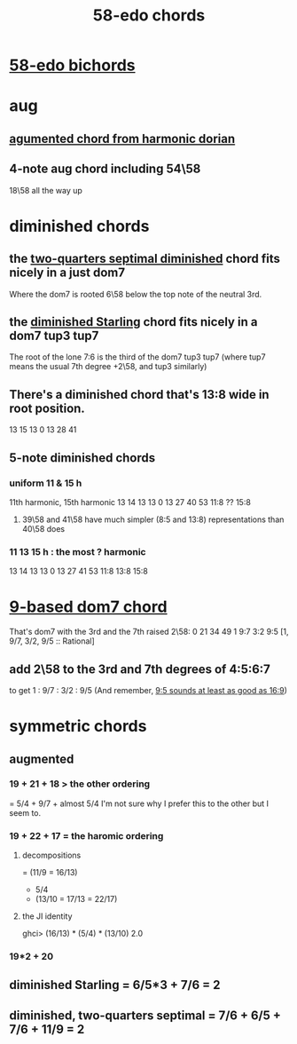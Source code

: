 :PROPERTIES:
:ID:       998b725f-56bd-4d64-93d6-4f9119dbcf10
:END:
#+title: 58-edo chords
* [[id:c7d6d174-ba6d-4a09-931d-8aff970281b1][58-edo bichords]]
* aug
** [[id:9dfbaf8e-3458-44b2-82f6-8e4c04126bd2][agumented chord from harmonic dorian]]
** 4-note aug chord including 54\58
   :PROPERTIES:
   :ID:       f5663e9e-0959-42df-8ca2-6290bad6c41b
   :END:
   18\58 all the way up
* diminished chords
** the [[id:532a43fe-68b9-4f74-a8c6-30bbff67a36c][two-quarters septimal diminished]] chord fits nicely in a just dom7
   Where the dom7 is rooted 6\58 below
   the top note of the neutral 3rd.
** the [[id:fb41534d-1f92-4eb1-b20f-45a96ff21d36][diminished Starling]] chord fits nicely in a dom7 tup3 tup7
   The root of the lone 7:6 is the third of the dom7 tup3 tup7
   (where tup7 means the usual 7th degree +2\58, and tup3 similarly)
** There's a diminished chord that's 13:8 wide in root position.
     13    15    13
   0    13    28    41
** 5-note diminished chords
*** uniform 11 & 15 h
    11th harmonic, 15th harmonic
      13    14    13    13
    0    13    27    40    53
	       11:8  ??    15:8
**** 39\58 and 41\58 have much simpler (8:5 and 13:8) representations than 40\58 does
*** 11 13 15 h : the most ? harmonic
      13    14    13    13
    0    13    27    41    53
	       11:8  13:8  15:8
* [[id:46905408-f047-4926-957f-ac01927e22c4][9-based dom7 chord]]
  That's dom7 with the 3rd and the 7th raised 2\58:
  0  21   34   49
  1  9:7  3:2  9:5
  [1,  9/7,  3/2,  9/5 :: Rational]
** add 2\58 to the 3rd and 7th degrees of 4:5:6:7
   :PROPERTIES:
   :ID:       eb2589d1-309e-4a17-96fe-a1f1c8be06c9
   :END:
   to get 1 : 9/7 : 3/2 : 9/5
   (And remember, [[id:297305db-3682-4373-b8bd-132b389cb1a4][9:5 sounds at least as good as 16:9]])
* symmetric chords
** augmented
*** 19 + 21 + 18 > the other ordering
    = 5/4 + 9/7 + almost 5/4
    I'm not sure why I prefer this to the other but I seem to.
*** 19 + 22 + 17 = the haromic ordering
**** decompositions
     = (11/9 = 16/13)
     + 5/4
     + (13/10 = 17/13 = 22/17)
**** the JI identity
     ghci> (16/13) * (5/4) * (13/10)
     2.0
*** 19*2 + 20
** diminished Starling = 6/5*3 + 7/6 = 2
   :PROPERTIES:
   :ID:       fb41534d-1f92-4eb1-b20f-45a96ff21d36
   :END:
** diminished, two-quarters septimal = 7/6 + 6/5 + 7/6 + 11/9 = 2
   :PROPERTIES:
   :ID:       532a43fe-68b9-4f74-a8c6-30bbff67a36c
   :END:
